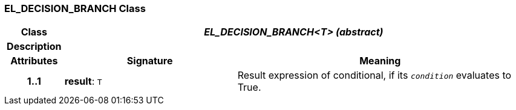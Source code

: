 === EL_DECISION_BRANCH Class

[cols="^1,3,5"]
|===
h|*Class*
2+^h|*__EL_DECISION_BRANCH<T> (abstract)__*

h|*Description*
2+a|

h|*Attributes*
^h|*Signature*
^h|*Meaning*

h|*1..1*
|*result*: `T`
a|Result expression of conditional, if its `_condition_` evaluates to True.
|===
